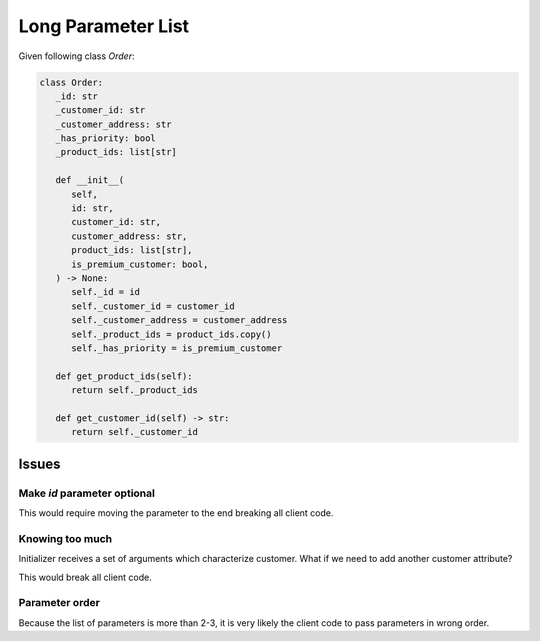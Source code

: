 Long Parameter List
=========================================

Given following class `Order`:

.. code-block:: python

   class Order:
      _id: str
      _customer_id: str
      _customer_address: str
      _has_priority: bool
      _product_ids: list[str]

      def __init__(
         self,
         id: str,
         customer_id: str,
         customer_address: str,
         product_ids: list[str],
         is_premium_customer: bool,
      ) -> None:
         self._id = id
         self._customer_id = customer_id
         self._customer_address = customer_address
         self._product_ids = product_ids.copy()
         self._has_priority = is_premium_customer

      def get_product_ids(self):
         return self._product_ids

      def get_customer_id(self) -> str:
         return self._customer_id


Issues
------------

Make `id` parameter optional
~~~~~~~~~~~~~~~~~~~~~~~~~~~~~

This would require moving the parameter to the end breaking all client code.

Knowing too much
~~~~~~~~~~~~~~~~~~

Initializer receives a set of arguments which characterize customer.
What if we need to add another customer attribute?

This would break all client code.

Parameter order
~~~~~~~~~~~~~~~~~~~

Because the list of parameters is more than 2-3, it is very likely the client code
to pass parameters in wrong order.

.. collapse:: Solution 1

   One possible approach is to make all parameters keyword parameters, by specifying asterisk
   '*' after the `self` parameter. This will force the client code to always pass keyword arguments.

   Further to address the knowledge about customer we create a Customer class and replace all
   customer-related parameters with a single parameter `customer`.

   .. code-block:: python
      :linenos:

      from dataclasses import dataclass
      from uuid import uuid4

      @dataclass
      class Customer:
         id: str
         address: str
         has_premium_subscription: bool = False

      class Order:
         _id: str
         _customer: Customer
         _product_ids: list[str]

         def __init__(
            self,
            *,
            customer: Customer,
            product_ids: list[str],
            id: str = None
         ) -> None:
            self._id = id | uuid4()
            self._customer = customer
            self._product_ids = product_ids.copy()

         def get_product_ids(self):
            return self._product_ids

         def get_customer_id(self) -> str:
            return self._customer_id



